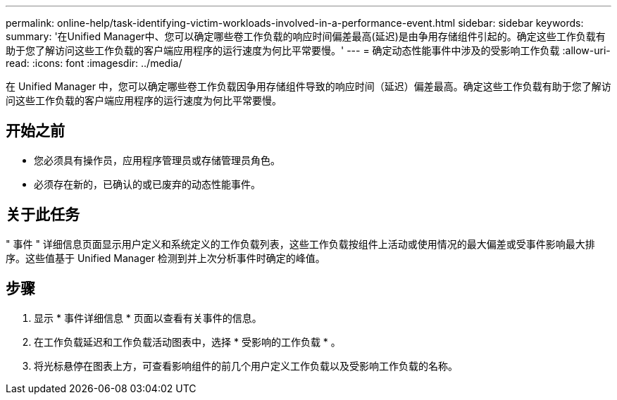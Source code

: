 ---
permalink: online-help/task-identifying-victim-workloads-involved-in-a-performance-event.html 
sidebar: sidebar 
keywords:  
summary: '在Unified Manager中、您可以确定哪些卷工作负载的响应时间偏差最高(延迟)是由争用存储组件引起的。确定这些工作负载有助于您了解访问这些工作负载的客户端应用程序的运行速度为何比平常要慢。' 
---
= 确定动态性能事件中涉及的受影响工作负载
:allow-uri-read: 
:icons: font
:imagesdir: ../media/


[role="lead"]
在 Unified Manager 中，您可以确定哪些卷工作负载因争用存储组件导致的响应时间（延迟）偏差最高。确定这些工作负载有助于您了解访问这些工作负载的客户端应用程序的运行速度为何比平常要慢。



== 开始之前

* 您必须具有操作员，应用程序管理员或存储管理员角色。
* 必须存在新的，已确认的或已废弃的动态性能事件。




== 关于此任务

" 事件 " 详细信息页面显示用户定义和系统定义的工作负载列表，这些工作负载按组件上活动或使用情况的最大偏差或受事件影响最大排序。这些值基于 Unified Manager 检测到并上次分析事件时确定的峰值。



== 步骤

. 显示 * 事件详细信息 * 页面以查看有关事件的信息。
. 在工作负载延迟和工作负载活动图表中，选择 * 受影响的工作负载 * 。
. 将光标悬停在图表上方，可查看影响组件的前几个用户定义工作负载以及受影响工作负载的名称。

